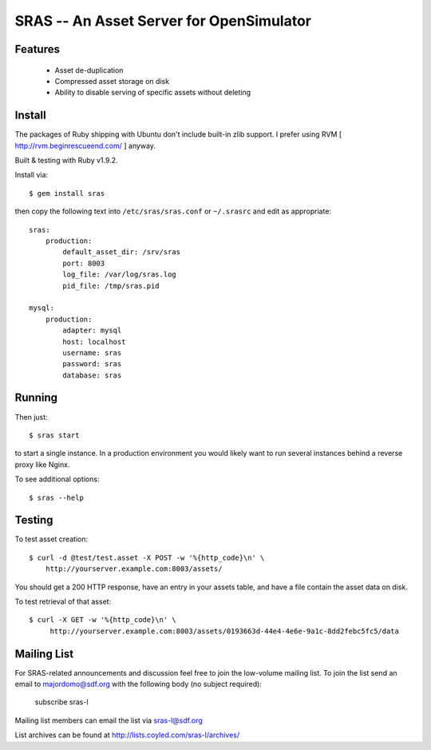SRAS -- An Asset Server for OpenSimulator
=========================================

Features
--------

 * Asset de-duplication
 * Compressed asset storage on disk
 * Ability to disable serving of specific assets without deleting


Install
-------

The packages of Ruby shipping with Ubuntu don't include built-in zlib
support.  I prefer using RVM [ http://rvm.beginrescueend.com/ ]
anyway.

Built & testing with Ruby v1.9.2.

Install via: ::

    $ gem install sras

then copy the following text into ``/etc/sras/sras.conf`` or
``~/.srasrc`` and edit as appropriate: ::

    sras:
        production:
            default_asset_dir: /srv/sras
            port: 8003
            log_file: /var/log/sras.log
            pid_file: /tmp/sras.pid

    mysql:
        production:
            adapter: mysql
            host: localhost
            username: sras
            password: sras
            database: sras


Running
-------

Then just: ::

    $ sras start

to start a single instance.  In a production environment you would
likely want to run several instances behind a reverse proxy like
Nginx.

To see additional options: ::

    $ sras --help


Testing
-------

To test asset creation: ::

    $ curl -d @test/test.asset -X POST -w '%{http_code}\n' \
        http://yourserver.example.com:8003/assets/

You should get a 200 HTTP response, have an entry in your assets
table, and have a file contain the asset data on disk.

To test retrieval of that asset: ::

   $ curl -X GET -w '%{http_code}\n' \
        http://yourserver.example.com:8003/assets/0193663d-44e4-4e6e-9a1c-8dd2febc5fc5/data 


Mailing List
------------

For SRAS-related announcements and discussion feel free to join the
low-volume mailing list.  To join the list send an email to
majordomo@sdf.org with the following body (no subject required):

    subscribe sras-l

Mailing list members can email the list via sras-l@sdf.org

List archives can be found at http://lists.coyled.com/sras-l/archives/
